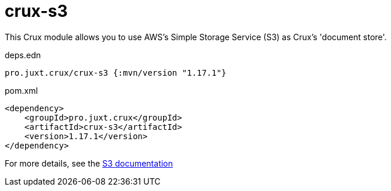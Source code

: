 = crux-s3

This Crux module allows you to use AWS's Simple Storage Service (S3) as Crux's 'document store'.

.deps.edn
[source,clojure]
----
pro.juxt.crux/crux-s3 {:mvn/version "1.17.1"}
----

.pom.xml
[source,xml]
----
<dependency>
    <groupId>pro.juxt.crux</groupId>
    <artifactId>crux-s3</artifactId>
    <version>1.17.1</version>
</dependency>
----

For more details, see the https://opencrux.com/reference/s3.html[S3 documentation]
